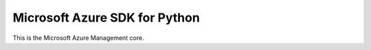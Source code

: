 Microsoft Azure SDK for Python
==============================

This is the Microsoft Azure Management core.

